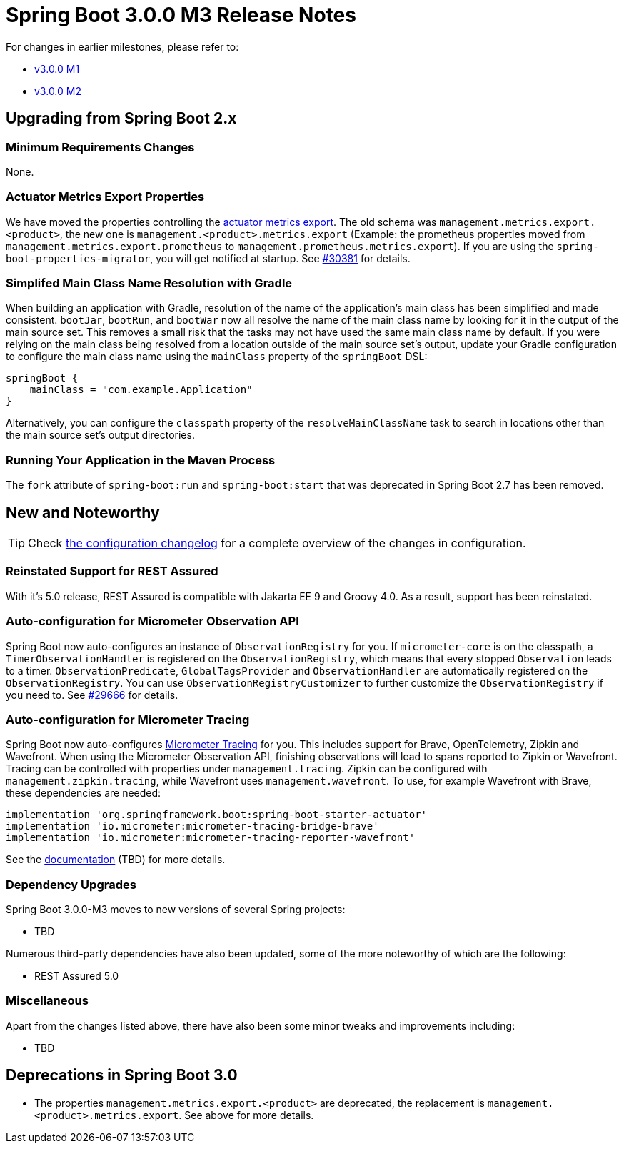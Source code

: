 = Spring Boot 3.0.0 M3 Release Notes

For changes in earlier milestones, please refer to:

- link:Spring-Boot-3.0.0-M1-Release-Notes[v3.0.0 M1]
- link:Spring-Boot-3.0.0-M2-Release-Notes[v3.0.0 M2]



== Upgrading from Spring Boot 2.x



=== Minimum Requirements Changes
None.



=== Actuator Metrics Export Properties
We have moved the properties controlling the https://docs.spring.io/spring-boot/docs/current/reference/htmlsingle/#actuator.metrics[actuator metrics export]. The old schema was `management.metrics.export.<product>`, the new one is `management.<product>.metrics.export` (Example: the prometheus properties moved from `management.metrics.export.prometheus` to `management.prometheus.metrics.export`). If you are using the `spring-boot-properties-migrator`, you will get notified at startup. See https://github.com/spring-projects/spring-boot/issues/30381[#30381] for details.



=== Simplifed Main Class Name Resolution with Gradle
When building an application with Gradle, resolution of the name of the application's main class has been simplified and made consistent.
`bootJar`, `bootRun`, and `bootWar` now all resolve the name of the main class name by looking for it in the output of the main source set.
This removes a small risk that the tasks may not have used the same main class name by default.
If you were relying on the main class being resolved from a location outside of the main source set's output, update your Gradle configuration to configure the main class name using the `mainClass` property of the `springBoot` DSL:

----
springBoot {
    mainClass = "com.example.Application"
}
----

Alternatively, you can configure the `classpath` property of the `resolveMainClassName` task to search in locations other than the main source set's output directories.


=== Running Your Application in the Maven Process
The `fork` attribute of `spring-boot:run` and `spring-boot:start` that was deprecated in Spring Boot 2.7 has been removed.



== New and Noteworthy
TIP: Check link:Spring-Boot-3.0.0-M3-Configuration-Changelog[the configuration changelog] for a complete overview of the changes in configuration.



=== Reinstated Support for REST Assured
With it's 5.0 release, REST Assured is compatible with Jakarta EE 9 and Groovy 4.0. As a result, support has been reinstated.


=== Auto-configuration for Micrometer Observation API

Spring Boot now auto-configures an instance of `ObservationRegistry` for you. If `micrometer-core` is on the classpath, a `TimerObservationHandler` is registered on the `ObservationRegistry`, which means that every stopped `Observation` leads to a timer. `ObservationPredicate`, `GlobalTagsProvider` and `ObservationHandler` are automatically registered on the `ObservationRegistry`. You can use `ObservationRegistryCustomizer` to further customize the `ObservationRegistry` if you need to. See https://github.com/spring-projects/spring-boot/issues/29666[#29666] for details.

=== Auto-configuration for Micrometer Tracing

Spring Boot now auto-configures https://micrometer.io/docs/tracing[Micrometer Tracing] for you. This includes support for Brave, OpenTelemetry, Zipkin and Wavefront. When using the Micrometer Observation API, finishing observations will lead to spans reported to Zipkin or Wavefront. Tracing can be controlled with properties under `management.tracing`. Zipkin can be configured with `management.zipkin.tracing`, while Wavefront uses `management.wavefront`. To use, for example Wavefront with Brave, these dependencies are needed:

----
implementation 'org.springframework.boot:spring-boot-starter-actuator'
implementation 'io.micrometer:micrometer-tracing-bridge-brave'
implementation 'io.micrometer:micrometer-tracing-reporter-wavefront'
----

See the https://todo[documentation] (TBD) for more details.

=== Dependency Upgrades
Spring Boot 3.0.0-M3 moves to new versions of several Spring projects:

* TBD

Numerous third-party dependencies have also been updated, some of the more noteworthy of which are the following:

* REST Assured 5.0



=== Miscellaneous
Apart from the changes listed above, there have also been some minor tweaks and improvements including:

* TBD



== Deprecations in Spring Boot 3.0
* The properties `management.metrics.export.<product>` are deprecated, the replacement is `management.<product>.metrics.export`. See above for more details.
